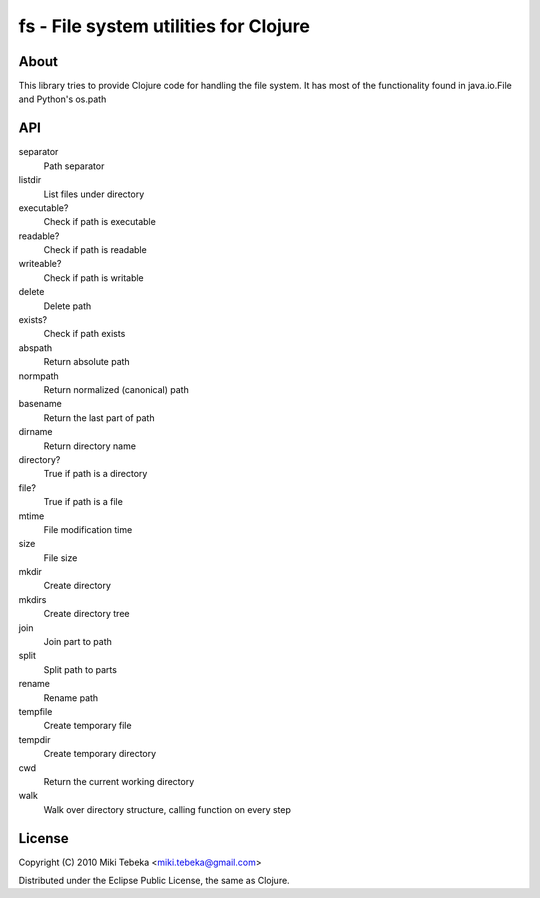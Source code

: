 ======================================
fs - File system utilities for Clojure
======================================

About
=====
This library tries to provide Clojure code for handling the file system.
It has most of the functionality found in java.io.File and Python's os.path

API
===

separator
    Path separator
listdir
    List files under directory
executable?
    Check if path is executable
readable?
    Check if path is readable
writeable?
    Check if path is writable
delete
    Delete path
exists?
    Check if path exists
abspath
    Return absolute path
normpath
    Return normalized (canonical) path
basename
    Return the last part of path
dirname
    Return directory name
directory?
    True if path is a directory
file?
    True if path is a file
mtime
    File modification time
size
    File size
mkdir
    Create directory
mkdirs
    Create directory tree
join
    Join part to path
split
    Split path to parts
rename
    Rename path
tempfile 
    Create temporary file
tempdir
    Create temporary directory
cwd
    Return the current working directory
walk
    Walk over directory structure, calling function on every step

License
=======
Copyright (C) 2010 Miki Tebeka <miki.tebeka@gmail.com>

Distributed under the Eclipse Public License, the same as Clojure.

